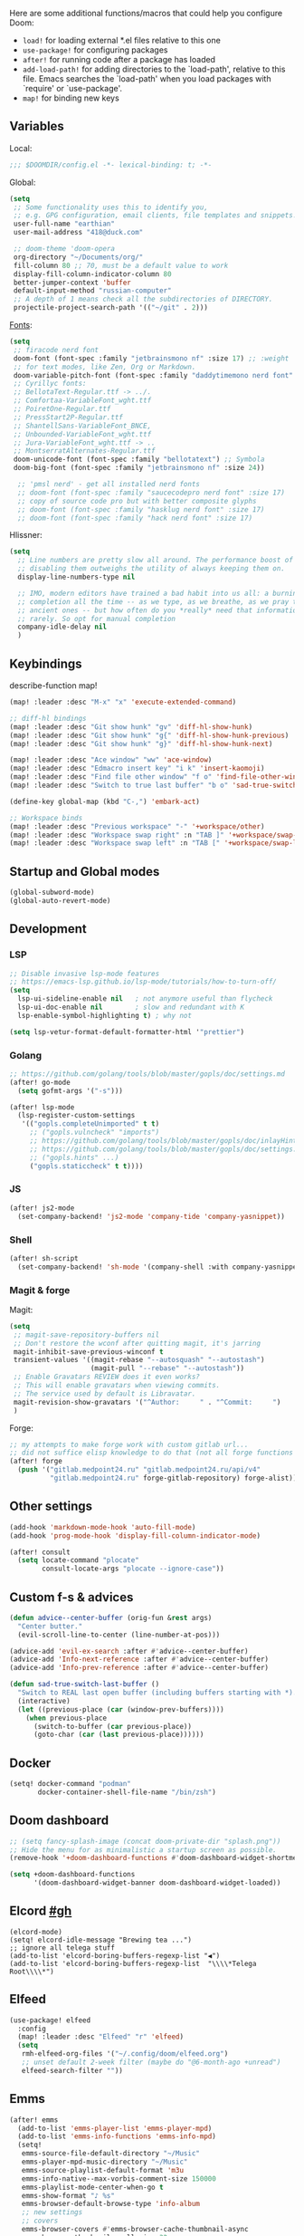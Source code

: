 #+STARTUP: nohideblocks

Here are some additional functions/macros that could help you configure Doom:
- ~load!~ for loading external *.el files relative to this one
- ~use-package!~ for configuring packages
- ~after!~ for running code after a package has loaded
- ~add-load-path!~ for adding directories to the `load-path', relative to
  this file. Emacs searches the `load-path' when you load packages with
  `require' or `use-package'.
- ~map!~ for binding new keys

** Variables
Local:
#+begin_src emacs-lisp
;;; $DOOMDIR/config.el -*- lexical-binding: t; -*-
#+end_src

Global:
#+begin_src emacs-lisp
(setq
 ;; Some functionality uses this to identify you,
 ;; e.g. GPG configuration, email clients, file templates and snippets.
 user-full-name "earthian"
 user-mail-address "418@duck.com"

 ;; doom-theme 'doom-opera
 org-directory "~/Documents/org/"
 fill-column 80 ;; 70, must be a default value to work
 display-fill-column-indicator-column 80
 better-jumper-context 'buffer
 default-input-method "russian-computer"
 ;; A depth of 1 means check all the subdirectories of DIRECTORY.
 projectile-project-search-path '(("~/git" . 2)))
#+end_src

[[id:310c1ee3-2e64-4a4a-b494-53b90b813d7e][Fonts]]:
#+begin_src emacs-lisp
(setq
 ;; firacode nerd font
 doom-font (font-spec :family "jetbrainsmono nf" :size 17) ;; :weight 'light
 ;; for text modes, like Zen, Org or Markdown.
 doom-variable-pitch-font (font-spec :family "daddytimemono nerd font" :size 17)
 ;; Cyrillyc fonts:
 ;; BellotaText-Regular.ttf -> ../.
 ;; Comfortaa-VariableFont_wght.ttf
 ;; PoiretOne-Regular.ttf
 ;; PressStart2P-Regular.ttf
 ;; ShantellSans-VariableFont_BNCE,
 ;; Unbounded-VariableFont_wght.ttf
 ;; Jura-VariableFont_wght.ttf -> ..
 ;; MontserratAlternates-Regular.ttf
 doom-unicode-font (font-spec :family "bellotatext") ;; Symbola
 doom-big-font (font-spec :family "jetbrainsmono nf" :size 24))

  ;; 'pmsl nerd' - get all installed nerd fonts
  ;; doom-font (font-spec :family "saucecodepro nerd font" :size 17)
  ;; copy of source code pro but with better composite glyphs
  ;; doom-font (font-spec :family "hasklug nerd font" :size 17)
  ;; doom-font (font-spec :family "hack nerd font" :size 17)
#+end_src

Hlissner:
#+begin_src emacs-lisp
(setq
  ;; Line numbers are pretty slow all around. The performance boost of
  ;; disabling them outweighs the utility of always keeping them on.
  display-line-numbers-type nil

  ;; IMO, modern editors have trained a bad habit into us all: a burning need for
  ;; completion all the time -- as we type, as we breathe, as we pray to the
  ;; ancient ones -- but how often do you *really* need that information? I say
  ;; rarely. So opt for manual completion
  company-idle-delay nil
  )
#+end_src

** Keybindings

describe-function map!

#+begin_src emacs-lisp
(map! :leader :desc "M-x" "x" 'execute-extended-command)

;; diff-hl bindings
(map! :leader :desc "Git show hunk" "gv" 'diff-hl-show-hunk)
(map! :leader :desc "Git show hunk" "g{" 'diff-hl-show-hunk-previous)
(map! :leader :desc "Git show hunk" "g}" 'diff-hl-show-hunk-next)

(map! :leader :desc "Ace window" "ww" 'ace-window)
(map! :leader :desc "Edmacro insert key" "i k" 'insert-kaomoji)
(map! :leader :desc "Find file other window" "f o" 'find-file-other-window)
(map! :leader :desc "Switch to true last buffer" "b o" 'sad-true-switch-last-buffer)

(define-key global-map (kbd "C-,") 'embark-act)

;; Workspace binds
(map! :leader :desc "Previous workspace" "-" '+workspace/other)
(map! :leader :desc "Workspace swap right" :n "TAB ]" '+workspace/swap-right)
(map! :leader :desc "Workspace swap left" :n "TAB [" '+workspace/swap-left)
#+end_src

** Startup and Global modes
#+begin_src emacs-lisp
(global-subword-mode)
(global-auto-revert-mode)
#+end_src

** Development
*** LSP
#+begin_src emacs-lisp
;; Disable invasive lsp-mode features
;; https://emacs-lsp.github.io/lsp-mode/tutorials/how-to-turn-off/
(setq
  lsp-ui-sideline-enable nil   ; not anymore useful than flycheck
  lsp-ui-doc-enable nil        ; slow and redundant with K
  lsp-enable-symbol-highlighting t) ; why not

(setq lsp-vetur-format-default-formatter-html '"prettier")
#+end_src

*** Golang
#+begin_src emacs-lisp
;; https://github.com/golang/tools/blob/master/gopls/doc/settings.md
(after! go-mode
  (setq gofmt-args '("-s")))

(after! lsp-mode
  (lsp-register-custom-settings
   '(("gopls.completeUnimported" t t)
     ;; ("gopls.vulncheck" "imports")
     ;; https://github.com/golang/tools/blob/master/gopls/doc/inlayHints.md
     ;; https://github.com/golang/tools/blob/master/gopls/doc/settings.md#inlayhint
     ;; ("gopls.hints" ...)
     ("gopls.staticcheck" t t))))
#+end_src

*** JS
#+begin_src emacs-lisp
(after! js2-mode
  (set-company-backend! 'js2-mode 'company-tide 'company-yasnippet))
#+end_src

*** Shell
#+begin_src emacs-lisp
(after! sh-script
  (set-company-backend! 'sh-mode '(company-shell :with company-yasnippet)))
#+end_src

*** Magit & forge
Magit:
#+begin_src emacs-lisp
(setq
 ;; magit-save-repository-buffers nil
 ;; Don't restore the wconf after quitting magit, it's jarring
 magit-inhibit-save-previous-winconf t
 transient-values '((magit-rebase "--autosquash" "--autostash")
                    (magit-pull "--rebase" "--autostash"))
 ;; Enable Gravatars REVIEW does it even works?
 ;; This will enable gravatars when viewing commits.
 ;; The service used by default is Libravatar.
 magit-revision-show-gravatars '("^Author:     " . "^Commit:     ")
 )
#+end_src

Forge:
#+begin_src emacs-lisp
;; my attempts to make forge work with custom gitlab url...
;; did not suffice elisp knowledge to do that (not all forge functions were working..)
(after! forge
  (push '("gitlab.medpoint24.ru" "gitlab.medpoint24.ru/api/v4"
          "gitlab.medpoint24.ru" forge-gitlab-repository) forge-alist))
#+end_src

** Other settings
#+begin_src emacs-lisp
(add-hook 'markdown-mode-hook 'auto-fill-mode)
(add-hook 'prog-mode-hook 'display-fill-column-indicator-mode)

(after! consult
  (setq locate-command "plocate"
        consult-locate-args "plocate --ignore-case"))
#+end_src

** Custom f-s & advices
#+begin_src emacs-lisp
(defun advice--center-buffer (orig-fun &rest args)
  "Center butter."
  (evil-scroll-line-to-center (line-number-at-pos)))

(advice-add 'evil-ex-search :after #'advice--center-buffer)
(advice-add 'Info-next-reference :after #'advice--center-buffer)
(advice-add 'Info-prev-reference :after #'advice--center-buffer)

(defun sad-true-switch-last-buffer ()
  "Switch to REAL last open buffer (including buffers starting with *)."
  (interactive)
  (let ((previous-place (car (window-prev-buffers))))
    (when previous-place
      (switch-to-buffer (car previous-place))
      (goto-char (car (last previous-place))))))
#+end_src


** Docker
#+begin_src emacs-lisp
(setq! docker-command "podman"
       docker-container-shell-file-name "/bin/zsh")
#+end_src

** Doom dashboard
#+begin_src emacs-lisp
;; (setq fancy-splash-image (concat doom-private-dir "splash.png"))
;; Hide the menu for as minimalistic a startup screen as possible.
(remove-hook '+doom-dashboard-functions #'doom-dashboard-widget-shortmenu)

(setq +doom-dashboard-functions
      '(doom-dashboard-widget-banner doom-dashboard-widget-loaded))
#+end_src

** Elcord [[https://github.com/Mstrodl/elcord][#gh]]
#+begin_src elisp
(elcord-mode)
(setq! elcord-idle-message "Brewing tea ...")
;; ignore all telega stuff
(add-to-list 'elcord-boring-buffers-regexp-list "◀")
(add-to-list 'elcord-boring-buffers-regexp-list  "\\\\*Telega Root\\\\*")
#+end_src

** Elfeed
#+begin_src emacs-lisp
(use-package! elfeed
  :config
  (map! :leader :desc "Elfeed" "r" 'elfeed)
  (setq
   rmh-elfeed-org-files '("~/.config/doom/elfeed.org")
   ;; unset default 2-week filter (maybe do "@6-month-ago +unread")
   elfeed-search-filter ""))
#+end_src

** Emms
#+begin_src emacs-lisp
(after! emms
  (add-to-list 'emms-player-list 'emms-player-mpd)
  (add-to-list 'emms-info-functions 'emms-info-mpd)
  (setq!
   emms-source-file-default-directory "~/Music"
   emms-player-mpd-music-directory "~/Music"
   emms-source-playlist-default-format 'm3u
   emms-info-native--max-vorbis-comment-size 150000
   emms-playlist-mode-center-when-go t
   emms-show-format "♪ %s"
   emms-browser-default-browse-type 'info-album
   ;; new settings
   ;; covers
   emms-browser-covers #'emms-browser-cache-thumbnail-async
   emms-browser-thumbnail-small-size 32
   emms-browser-thumbnail-medium-size 64))

;; run the 'emms-cache-set-from-mpd-all' to fill the Emms cache with the
;; contents of your MusicPD database. The music in your MusicPD database should
;; then be accessible via the Emms browser.

(map! :leader
      (:prefix ("l" . "listen")

       ;; Playback
       :desc "Current playlist buffer" "c" #'emms ;; NOTE: this thing!
       :desc "Browser / open close" "b" #'emms-smart-browse
       :desc "Play cur. playlist" "SPC" #'emms-start ;; TODO: needed?
       :desc "Pause" "x" #'emms-pause
       :desc "Stop" "X" #'emms-stop
       :desc "Next" "n" #'emms-next
       :desc "Previous" "p" #'emms-previous
       :desc "Shuffle" "S" #'emms-shuffle
       ;; :desc "Loop track (toggle)" "L" #'emms-toggle-repeat-track
       :desc "Bury emms buffers" "q" #'emms-browser-bury-buffer

       ;; Daemon / db bindings
       :desc "Start daemon" "s" #'+emms/mpd-start-music-daemon
       :desc "Restart daemon" "r" #'+emms/mpd-restart-music-daemon
       :desc "Kill daemon" "k" #'+emms/mpd-kill-music-daemon
       ;; call this manually for the newly added tracks to show up in emms
       :desc "Update db" "u" #'+emms/mpc-update-database ;; gets called on 'start'
       :desc "Update all + cache" "R" #'emms-player-mpd-update-all-reset-cache

       ;; Play ...
       (:prefix ("l" . "Play")
        :desc "directory" "d" #'emms-play-directory
        :desc "directory tree" "D" #'emms-play-directory-tree
        :desc "files matching regex" "f" #'emms-play-find
        :desc "file" "F" #'emms-play-file
        :desc "url (ie for streaming)" "u" #'emms-play-url)))
#+end_src

** Evil
#+begin_src emacs-lisp
(setq
 ;; Focus new window after splitting
 evil-split-window-below t
 evil-vsplit-window-right t
 evil-want-C-u-delete nil)

;; Evil digraph
(map! :leader
      (:prefix-map ("d" . "digraph")
       :desc "Insert COUNT digraphs" "i" 'evil-insert-digraph
       :desc "Shows a list of all available digraphs" "s" 'evil-ex-show-digraphs
       :desc "Read two keys from keyboard forming a digraph" "r" 'evil-read-digraph-char))

#+end_src

** TODO Ewal
- [ ] any way to make all colors brighter? not contrasty, but just brighter

#+begin_src emacs-lisp
(use-package! ewal
  :init
  (setq
   ewal-use-built-in-always-p nil
   ewal-use-built-in-on-failure-p t
   ewal-built-in-palette "sexy-material"
   ewal-shade-percent-difference 20)
  :config 
  (load-theme 'ewal-doom-one t) ;; ewal-doom-vibrant-theme
  (enable-theme 'ewal-doom-one)
  (ewal-evil-cursors-get-colors :apply t))
#+end_src

** TODO Eww
- [ ] setup bookmarks (gopkgs) and bindings

#+begin_src emacs-lisp
(map! :leader :desc "Web Wowser" "oe" 'eww)

(setq!
 ;; make emacs always use its own browser for opening URL links
 browse-url-browser-function 'eww-browse-url
 )

;; (setq +lookup-open-url-fn #'+lookup-xwidget-webkit-open-url-fn
(setq +lookup-open-url-fn #'eww
      ;; title / url / custom func
      eww-auto-rename-buffer 'title)

(after! dash-docs
  ;; +lookup-xwidget-webkit-open-url-fn
  (setq dash-docs-browser-func #'eww))

(defun sad-eww-other-window (orig-func &rest args)
  "Open eww web wowser in other window passing URL to origial 'eww' command'"
  (other-window 1)
  (apply orig-func args)
  (+popup/raise (selected-window)))

(advice-add 'eww :around #'sad-eww-other-window)

#+end_src

** Golden-ratio
#+begin_src emacs-lisp
(use-package! golden-ratio
  :config
  (setq! golden-ratio-extra-commands
         '(windmove-left windmove-right windmove-down windmove-up evil-window-up
           evil-window-down evil-window-right evil-window-left)
         golden-ratio-exclude-buffer-regexp '("^\\*"))) ;; otherwise emacs hangs
#+end_src

** IRC [[https://github.com/emacs-circe/circe/wiki/Configuration][#configuration docs]]
#+BEGIN_SRC emacs-lisp
(map! :leader :desc "IRC" "oi" '=irc)

;; if you omit =:host=, ~SERVER~ will be used instead.
(after! circe
  (setq circe-default-part-message "(⌣_⌣”)"
        circe-default-quit-message "o/")

  ;; view 'circe-network-defaults' var to view predefined networks
  (setq circe-network-options
    `(("Libera Chat"
       :nick "earthian"
       :sasl-username ,(+pass-get-user "irc/libera.chat")
       :sasl-password (lambda (&rest _) (+pass-get-secret "irc/libera.chat")))
       ;; :channels ("#emacs" "#systemcrafters"))
      ("OFTC"
       :nick "earthian"
       :sasl-username ,(+pass-get-user "irc/libera.chat")
       :sasl-password (lambda (&rest _) (+pass-get-secret "irc/libera.chat"))))))
       ;; :channels ("#emacs" "#systemcrafters")))))

  ;; in case circe will start supporting DCC
  ;; (set-irc-server! "irc.undernet.org"
  ;;   `(;; :tls t
  ;;     :port 6667
  ;;     :nick "seme4eg"
  ;;     :channels ("#ebooks" "#Bookz")
  ;;     ))
  ;; (set-irc-server! "irc.irchighway.net"
  ;;   `(:port 6669
  ;;     :nick "seme4eg"
  ;;     :channels ("#ebooks")
  ;;     ))

;; TODO: write a function to upload image to 0x0 from a clipboard
;; (use-package! 0x0)
#+END_SRC

** Langtool
#+begin_src emacs-lisp
(after! langtool
  (setq langtool-default-language "ru-RU"
        langtool-disabled-rules '(
                                  "Many_PNN"
                                  "OPREDELENIA"
                                  "talk"
                                  "DoubleNOT"
                                  "COMMA_DEFIS"
                                  "UPPERCASE_SENTENCE_START"
                                  "DOUBLE_PUNCTUATION"
                                  "DoubleIH"
                                  "LICHNO_JA")))
;; langtool-disabled-rules '("DOUBLE_PUNCTUATION[1] premium: false" "Many_PNN[1] premium: false prio=-50")))
(map! :leader
    :prefix ("y" . "langtool")
    "." #'langtool-show-message-at-point
    "," #'langtool-show-brief-message-at-point
    "c" #'langtool-check
    "b" #'langtool-check-buffer
    "f" #'langtool-correct-buffer ;; fix fix fix
    "s" #'langtool-check-done
    "[" #'langtool-goto-previous-error
    "]" #'langtool-goto-next-error)
#+end_src

** Mu4e
#+begin_src emacs-lisp
(load-file "~/.config/doom/mu4e.el")
#+end_src

** Org
#+begin_src emacs-lisp
(add-hook! 'org-mode-hook 'auto-fill-mode)

(after! org
  (map! :map org-mode-map
        :localleader
        :n "bS" 'org-table-shrink
        :n "bE" 'org-table-expand
        :n "bts" 'org-table-toggle-column-width)

  (setq
   org-src-window-setup 'current-window
   ;; show files like TOC on startup
   org-startup-folded 'content
   org-hide-block-startup t
   org-startup-shrink-all-tables t
   org-hide-emphasis-markers t)

  (add-to-list 'org-capture-templates '("t" "Tea entry" entry
                                        (file +org-capture-project-notes-file)
                                        "%[~/git/tea/template]"
                                        :jump-to-captured t
                                        :clock-in t
                                        :clock-keep t
                                        :empty-lines 1))

  ;; now after typing 'C-c C-,' u will will get a new option to chose from
  (add-to-list 'org-structure-template-alist '("el" . "src emacs-lisp\n")))
#+end_src

** Proced [[file:~/dotfiles/.config/emacs/.local/straight/repos/evil-collection/modes/proced/evil-collection-proced.el][evil-collection-proced.el]]
#+begin_src emacs-lisp
(setq! proced-tree-flag t
       proced-auto-update-flag t
       proced-enable-color-flag t
       proced-format 'medium
       proced-auto-update-interval 1
       proced-format-alist
       '((short user pid tree pcpu pmem start time (args comm))
         (medium user pid tree pcpu pmem vsize rss ttname state start time comm)
         (long
          user euid group pid tree pri nice pcpu pmem vsize rss ttname state
          start time comm)
         (verbose
          user euid group egid pid ppid tree pgrp sess pri nice pcpu pmem state
          thcount vsize rss ttname tpgid minflt majflt cminflt cmajflt start time
          utime stime ctime cutime cstime etime comm)))
#+end_src

** TODO Syntax + flymake
#+begin_src emacs-lisp
(after! flymake
  ;; Didn't manage to make it ignore my config files
  ;; (add-to-list 'flymake-proc-allowed-file-name-masks
  ;;              '("init\\.el\\'" nil))

  (map! :n "]e" #'flymake-goto-next-error)
  (map! :n "[e" #'flymake-goto-prev-error)
  (map! :leader :prefix ("v" . "syntax")
        "l" #'consult-flymake
        "]" #'flymake-goto-next-error
        "[" #'flymake-goto-prev-error
        "x" #'flymake-proc-stop-all-syntax-checks))
#+end_src

** TODO Telega
#+begin_src emacs-lisp
(map! :leader "o c" 'telega)
(setq telega-server-libs-prefix "/usr") ;; cuz aur package installs there
(map! :after telega :leader
      :prefix ("z" . "telegram")
      "a" #'telega-account-switch
      "b" #'telega-switch-buffer
      "c" #'telega-chat-with
      "i" #'telega-switch-important-chat
      "f" #'telega-buffer-file-send
      "s" #'telega-saved-messages
      "t" #'telega
      "u" #'telega-switch-unread-chat)

(after! telega
  (telega-notifications-mode)
  (telega-mode-line-mode)
  (global-telega-squash-message-mode)
  ;; (telega-image-mode) ;; n/p next prev img in chat
  (auto-fill-mode)

  (require 'telega-dired-dwim)

  ;; eval-buffer: Cannot open load file: No such file or directory, dashboard
  ;; (require 'telega-dashboard)
  ;; (add-to-list 'dashboard-items '(telega-chats . 5))

  (setq
   telega-completing-read-function #'completing-read
   telega-emoji-company-backend 'telega-company-emoji
   telega-notifications-timeout 3600 ;; crutch basically
   telega-url-shorten-use-images t)

  (add-hook 'telega-chat-mode-hook
            (lambda ()
              (define-key telega-msg-button-map (kbd "SPC") nil)
              (setq truncate-lines nil
                    visual-fill-column-extra-text-width '(0 . 2))
              (set (make-local-variable 'company-backends)
                   (append (list telega-emoji-company-backend
                                 'telega-company-username
                                 'telega-company-hashtag)
                           (when (telega-chat-bot-p telega-chatbuf--chat)
                             '(telega-company-botcmd))))
              (company-mode 1))))
#+end_src


** WAIT GPTel [[https://github.com/karthink/gptel][#gh]]
#+begin_src elisp
(defun e/read-openai-key ()
  (with-temp-buffer
    (insert-file-contents "~/key.txt")
    (string-trim (buffer-string))))

(use-package! gptel
  :config
  (map! :leader "e" 'gptel)
  (setq! gptel-default-mode 'org-mode
         gptel-api-key #'e/read-openai-key))
#+end_src

** WAIT Corfu [[https://github.com/minad/corfu][#github]]

NOTE: [[https://github.com/minad/corfu#transfer-completion-to-the-minibuffer][transfer completion to minibuffer]]

#+begin_src emacs-lisp :tangle no
(after! corfu
  :custom
  (corfu-cycle t)
  (corfu-auto nil)
  (corfu-auto-prefix 2)
  (corfu-auto-delay 0.0)
  (corfu-quit-at-boundary 'separator)
  (corfu-preview-current 'insert)
  (corfu-preselect 'first)
  :init
  (global-corfu-mode)
  ;; (corfu-popupinfo-mode) ;; C-h below does same but manually
  (corfu-history-mode)
  ;; (corfu-echo-mode)
  (evil-collection-corfu-setup)
  (map! :g "C-SPC" #'completion-at-point)
  (map! :map corfu-map
        :nvi "SPC" #'corfu-insert-separator
        :nvi "C-g" (lambda () (progn (corfu-reset)
                                (evil-collection-corfu-quit-and-escape)))
        :nvi "C-h" #'corfu-info-documentation))
#+end_src

** WAIT Cape [[https://github.com/minad/cape][#github]]
#+begin_src emacs-lisp :tangle no
(after! cape
  :defer 10
  :init
  ;; Add 'completion-at-point-functions', used by 'completion-at-point'.
  (add-to-list 'completion-at-point-functions #'cape-file)
  (add-to-list 'completion-at-point-functions #'cape-dabbrev)
  :config
  ;; silence then pcomplete capf, no errors or messages
  (advice-add 'pcomplete-completions-at-point :around #'cape-wrap-silent)
  (advice-add 'pcomplete-completions-at-point :around #'cape-wrap-purify))
#+end_src

** WAIT Colemak
- my-hjkl-rotation func doesn't change anything, tried many things, didn't work
- [[https://github.com/emacs-evil/evil-collection#key-translation][evil-collection key translation]], some ppl also have [[https://github.com/emacs-evil/evil-collection/issues/583][trouble]] making it work in doom.
- penging [[https://github.com/doomemacs/doomemacs/pull/5835/files][PR]] in doom emacs repo for colemak
- [[https://github.com/wbolster/emacs-evil-colemak-basics][emacs-evil-colemak-basics]] is awesome but overwrides too much and isn't
  integrated with evil-collection, well.. its 'basics'
- in [[https://github.com/Phundrak/config.phundrak.com/blob/87b3deeed34305985e4cc5253d71ca6640efb1f3/docs/emacs/keybinding-managers.org#L155][this]] setup same code works

#+begin_src emacs-lisp :tangle no
;; (use-package! evil-colemak-basics
;;   :init
;;   (setq evil-colemak-basics-layout-mod 'mod-dh))
  ;; :config
  ;; (global-evil-colemak-basics-mode))

;; hjkl
;; mnei
;; (defun my-hjkl-rotation (_mode mode-keymaps &rest _rest)
;;   ;; (evil-collection-translate-key '(normal motion visual operator) mode-keymaps
;;   (evil-collection-translate-key 'normal mode-keymaps
;;     "m" "h"
;;     "n" "j"
;;     "e" "k"
;;     "i" "l"
;;     "h" "m"
;;     "j" "e"
;;     "k" "n"
;;     "l" "i"
;;     (kbd "C-n") (kbd "C-j")
;;     (kbd "C-e") (kbd "C-k")
;;     "gn" "gj"
;;     "ge" "gk"
;;     :destructive nil))

;; called after evil-collection makes its keybindings
;; (add-hook! 'evil-collection-setup-hook #'my-hjkl-rotation)
;; (add-hook 'evil-collection-setup-hook #'my-hjkl-rotation)
;; (evil-collection-init)
#+end_src
** WAIT Elm
#+begin_src emacs-lisp :tangle no
(after! elm-mode
  (add-to-list 'company-backends 'elm-company)
  (add-hook 'elm-mode-hook 'elm-format-on-save-mode))
#+end_src
